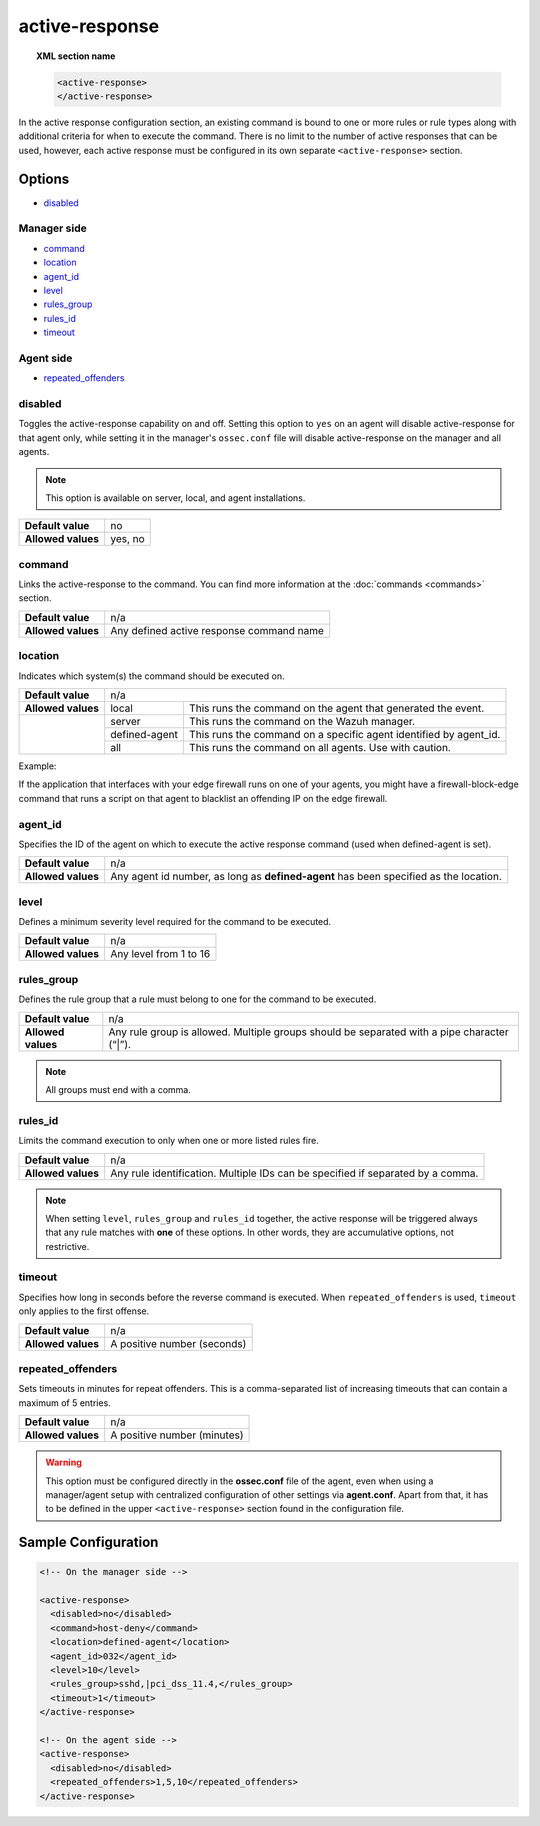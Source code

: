 .. Copyright (C) 2020 Wazuh, Inc.

.. _reference_ossec_active_response:

active-response
===============

.. topic:: XML section name

	.. code-block:: xml

		<active-response>
		</active-response>

In the active response configuration section, an existing command is bound to one or more rules or rule types along with additional criteria for when to execute the command. There is no limit to the number of active responses that can be used, however, each active response must be configured in its own separate ``<active-response>`` section.

Options
-------

- `disabled`_

Manager side
^^^^^^^^^^^^

- `command`_
- `location`_
- `agent_id`_
- `level`_
- `rules_group`_
- `rules_id`_
- `timeout`_

Agent side
^^^^^^^^^^

- `repeated_offenders`_

disabled
^^^^^^^^

Toggles the active-response capability on and off. Setting this option to ``yes`` on an agent will disable active-response for that agent only, while setting it in the manager's ``ossec.conf`` file will disable active-response on the manager and all agents.

.. note::

    This option is available on server, local, and agent installations.

+--------------------+------------+
| **Default value**  | no         |
+--------------------+------------+
| **Allowed values** | yes, no    |
+--------------------+------------+


command
^^^^^^^

Links the active-response to the command. You can find more information at the :doc:`commands <commands>` section.

+--------------------+-------------------------------------------+
| **Default value**  | n/a                                       |
+--------------------+-------------------------------------------+
| **Allowed values** | Any defined active response command name  |
+--------------------+-------------------------------------------+

location
^^^^^^^^

Indicates which system(s) the command should be executed on.

+--------------------+----------------------------------------------------------------------------------+
| **Default value**  | n/a                                                                              |
+--------------------+---------------+------------------------------------------------------------------+
| **Allowed values** | local         | This runs the command on the agent that generated the event.     |
+--------------------+---------------+------------------------------------------------------------------+
|                    | server        | This runs the command on the Wazuh manager.                      |
+                    +---------------+------------------------------------------------------------------+
|                    | defined-agent | This runs the command on a specific agent identified by agent_id.|
+                    +---------------+------------------------------------------------------------------+
|                    | all           | This runs the command on all agents.                             |
|                    |               | Use with caution.                                                |
+--------------------+---------------+------------------------------------------------------------------+

Example:

If the application that interfaces with your edge firewall runs on one of your agents, you might have a firewall-block-edge command that runs a script on that agent to blacklist an offending IP on the edge firewall.

agent_id
^^^^^^^^

Specifies the ID of the agent on which to execute the active response command (used when defined-agent is set).

+--------------------+--------------------------------------------------------------------------------------+
| **Default value**  | n/a                                                                                  |
+--------------------+--------------------------------------------------------------------------------------+
| **Allowed values** | Any agent id number, as long as **defined-agent** has been specified as the location.|
+--------------------+--------------------------------------------------------------------------------------+

level
^^^^^

Defines a minimum severity level required for the command to be executed.

+--------------------+------------------------+
| **Default value**  | n/a                    |
+--------------------+------------------------+
| **Allowed values** | Any level from 1 to 16 |
+--------------------+------------------------+


rules_group
^^^^^^^^^^^

Defines the rule group that a rule must belong to one for the command to be executed.

+--------------------+---------------------------------------------------------------------------------------------+
| **Default value**  | n/a                                                                                         |
+--------------------+---------------------------------------------------------------------------------------------+
| **Allowed values** | Any rule group is allowed. Multiple groups should be separated with a pipe character (“|”). |
+--------------------+---------------------------------------------------------------------------------------------+

.. note::
	All groups must end with a comma.

rules_id
^^^^^^^^

Limits the command execution to only when one or more listed rules fire.

+--------------------+---------------------------------------------------------------------------------+
| **Default value**  | n/a                                                                             |
+--------------------+---------------------------------------------------------------------------------+
| **Allowed values** | Any rule identification. Multiple IDs can be specified if separated by a comma. |
+--------------------+---------------------------------------------------------------------------------+

.. note::
    When setting ``level``, ``rules_group`` and ``rules_id`` together, the active response will be triggered always that any rule matches with **one** of these options. In other words,
    they are accumulative options, not restrictive.


timeout
^^^^^^^

Specifies how long in seconds before the reverse command is executed.  When ``repeated_offenders`` is used, ``timeout`` only applies to the first offense.

+--------------------+-----------------------------+
| **Default value**  | n/a                         |
+--------------------+-----------------------------+
| **Allowed values** | A positive number (seconds) |
+--------------------+-----------------------------+


repeated_offenders
^^^^^^^^^^^^^^^^^^

Sets timeouts in minutes for repeat offenders. This is a comma-separated list of increasing timeouts that can contain a maximum of 5 entries.

+--------------------+-----------------------------+
| **Default value**  | n/a                         |
+--------------------+-----------------------------+
| **Allowed values** | A positive number (minutes) |
+--------------------+-----------------------------+

.. warning::
    This option must be configured directly in the **ossec.conf** file of the agent, even when using a manager/agent setup with centralized configuration of other settings via **agent.conf**. Apart from that, it has to be defined in the upper ``<active-response>`` section found in the configuration file.

Sample Configuration
--------------------

.. code-block:: xml

    <!-- On the manager side -->

    <active-response>
      <disabled>no</disabled>
      <command>host-deny</command>
      <location>defined-agent</location>
      <agent_id>032</agent_id>
      <level>10</level>
      <rules_group>sshd,|pci_dss_11.4,</rules_group>
      <timeout>1</timeout>
    </active-response>

    <!-- On the agent side -->
    <active-response>
      <disabled>no</disabled>
      <repeated_offenders>1,5,10</repeated_offenders>
    </active-response>
